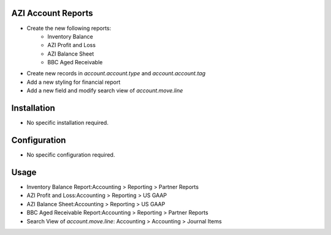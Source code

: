 AZI Account Reports
====================
* Create the new following reports:
    - Inventory Balance
    - AZI Profit and Loss
    - AZI Balance Sheet
    - BBC Aged Receivable
* Create new records in `account.account.type` and `account.account.tag`
* Add a new styling for financial report
* Add a new field and modify search view of `account.move.line`

Installation
============
* No specific installation required.

Configuration
=============
* No specific configuration required.

Usage
=====
* Inventory Balance Report:Accounting > Reporting > Partner Reports
* AZI Profit and Loss:Accounting > Reporting > US GAAP
* AZI Balance Sheet:Accounting > Reporting > US GAAP
* BBC Aged Receivable Report:Accounting > Reporting > Partner Reports
* Search View of `account.move.line`: Accounting >  Accounting > Journal Items